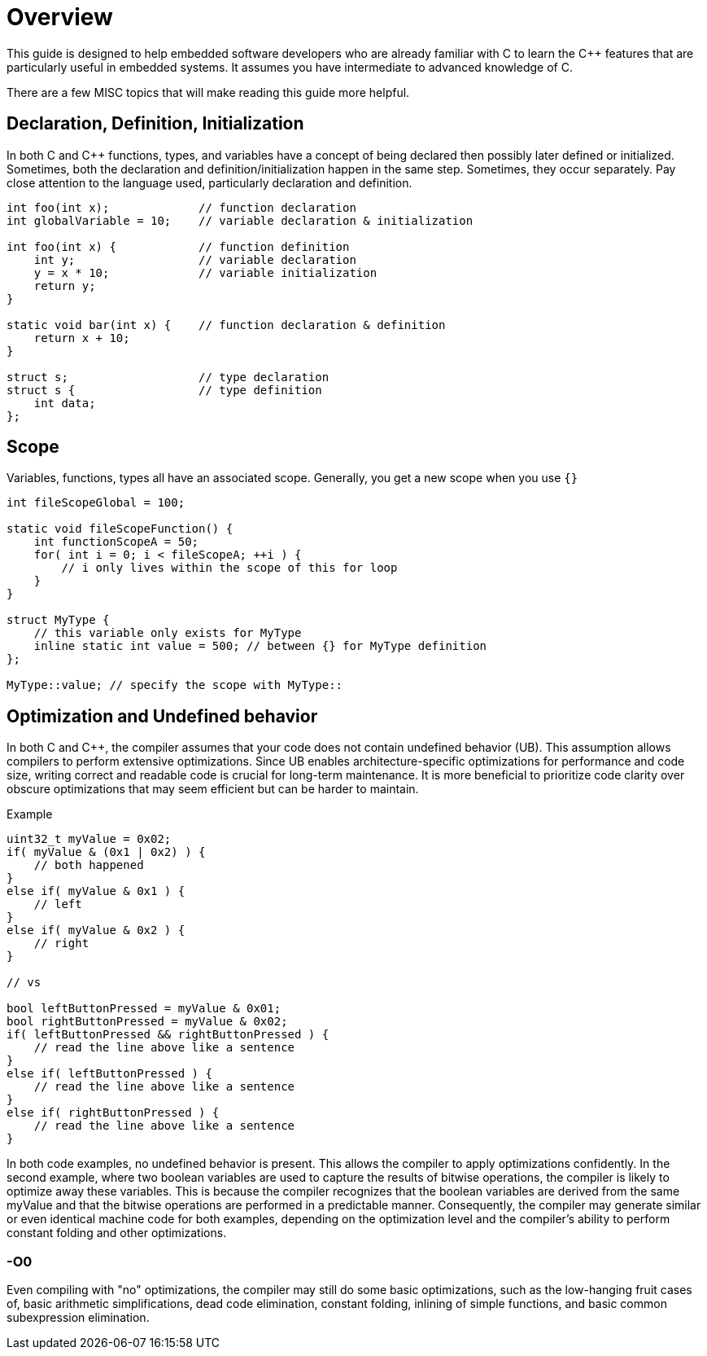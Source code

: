 = Overview

This guide is designed to help embedded software developers who are already familiar with C to learn the {cpp} features that are particularly useful in embedded systems. It assumes you have intermediate to advanced knowledge of C.

There are a few MISC topics that will make reading this guide more helpful.

== Declaration, Definition, Initialization
In both C and {cpp} functions, types, and variables have a concept of being declared then possibly later defined or initialized. Sometimes, both the declaration and definition/initialization happen in the same step. Sometimes, they occur separately. Pay close attention to the language used, particularly declaration and definition.

[source,c++]
----
int foo(int x);             // function declaration
int globalVariable = 10;    // variable declaration & initialization

int foo(int x) {            // function definition
    int y;                  // variable declaration
    y = x * 10;             // variable initialization
    return y;
}

static void bar(int x) {    // function declaration & definition
    return x + 10;
}

struct s;                   // type declaration
struct s {                  // type definition
    int data;
};
----

== Scope
Variables, functions, types all have an associated scope. Generally, you get a new scope when you use `{}`

[source,c++]
----
int fileScopeGlobal = 100;

static void fileScopeFunction() {
    int functionScopeA = 50;
    for( int i = 0; i < fileScopeA; ++i ) {
        // i only lives within the scope of this for loop
    }
}

struct MyType {
    // this variable only exists for MyType
    inline static int value = 500; // between {} for MyType definition
};

MyType::value; // specify the scope with MyType::
----

== Optimization and Undefined behavior
In both C and {cpp}, the compiler assumes that your code does not contain undefined behavior (UB). This assumption allows compilers to perform extensive optimizations. Since UB enables architecture-specific optimizations for performance and code size, writing correct and readable code is crucial for long-term maintenance. It is more beneficial to prioritize code clarity over obscure optimizations that may seem efficient but can be harder to maintain.

.Example
[source,c++]
----
uint32_t myValue = 0x02;
if( myValue & (0x1 | 0x2) ) {
    // both happened
}
else if( myValue & 0x1 ) {
    // left
}
else if( myValue & 0x2 ) {
    // right
}

// vs

bool leftButtonPressed = myValue & 0x01;
bool rightButtonPressed = myValue & 0x02;
if( leftButtonPressed && rightButtonPressed ) {
    // read the line above like a sentence
}
else if( leftButtonPressed ) {
    // read the line above like a sentence
}
else if( rightButtonPressed ) {
    // read the line above like a sentence
}
----

In both code examples, no undefined behavior is present. This allows the compiler to apply optimizations confidently. In the second example, where two boolean variables are used to capture the results of bitwise operations, the compiler is likely to optimize away these variables. This is because the compiler recognizes that the boolean variables are derived from the same myValue and that the bitwise operations are performed in a predictable manner. Consequently, the compiler may generate similar or even identical machine code for both examples, depending on the optimization level and the compiler's ability to perform constant folding and other optimizations.

=== -O0
Even compiling with "no" optimizations, the compiler may still do some basic optimizations, such as the low-hanging fruit cases of, basic arithmetic simplifications, dead code elimination, constant folding, inlining of simple functions, and basic common subexpression elimination.

